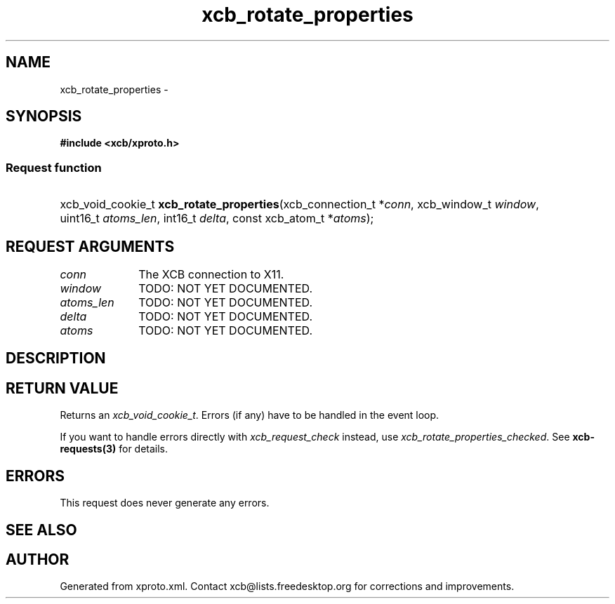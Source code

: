 .TH xcb_rotate_properties 3  "libxcb 1.15" "X Version 11" "XCB Requests"
.ad l
.SH NAME
xcb_rotate_properties \- 
.SH SYNOPSIS
.hy 0
.B #include <xcb/xproto.h>
.SS Request function
.HP
xcb_void_cookie_t \fBxcb_rotate_properties\fP(xcb_connection_t\ *\fIconn\fP, xcb_window_t\ \fIwindow\fP, uint16_t\ \fIatoms_len\fP, int16_t\ \fIdelta\fP, const xcb_atom_t\ *\fIatoms\fP);
.br
.hy 1
.SH REQUEST ARGUMENTS
.IP \fIconn\fP 1i
The XCB connection to X11.
.IP \fIwindow\fP 1i
TODO: NOT YET DOCUMENTED.
.IP \fIatoms_len\fP 1i
TODO: NOT YET DOCUMENTED.
.IP \fIdelta\fP 1i
TODO: NOT YET DOCUMENTED.
.IP \fIatoms\fP 1i
TODO: NOT YET DOCUMENTED.
.SH DESCRIPTION
.SH RETURN VALUE
Returns an \fIxcb_void_cookie_t\fP. Errors (if any) have to be handled in the event loop.

If you want to handle errors directly with \fIxcb_request_check\fP instead, use \fIxcb_rotate_properties_checked\fP. See \fBxcb-requests(3)\fP for details.
.SH ERRORS
This request does never generate any errors.
.SH SEE ALSO
.SH AUTHOR
Generated from xproto.xml. Contact xcb@lists.freedesktop.org for corrections and improvements.
